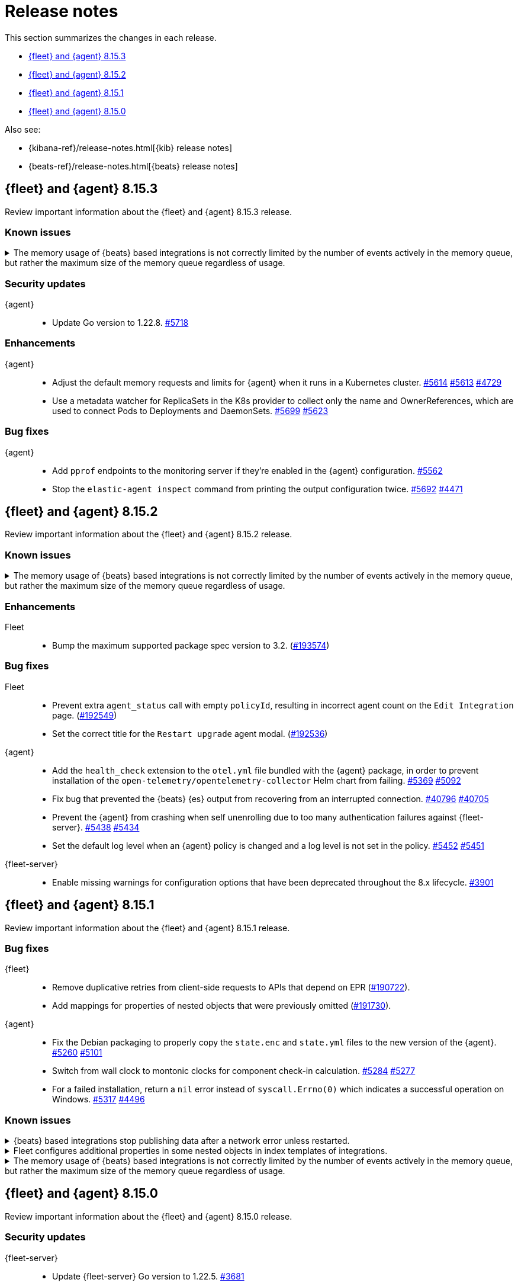 // Use these for links to issue and pulls.
:kibana-issue: https://github.com/elastic/kibana/issues/
:kibana-pull: https://github.com/elastic/kibana/pull/
:beats-issue: https://github.com/elastic/beats/issues/
:beats-pull: https://github.com/elastic/beats/pull/
:agent-libs-pull: https://github.com/elastic/elastic-agent-libs/pull/
:agent-issue: https://github.com/elastic/elastic-agent/issues/
:agent-pull: https://github.com/elastic/elastic-agent/pull/
:fleet-server-issue: https://github.com/elastic/fleet-server/issues/
:fleet-server-pull: https://github.com/elastic/fleet-server/pull/

[[release-notes]]
= Release notes

This section summarizes the changes in each release.

* <<release-notes-8.15.3>>
* <<release-notes-8.15.2>>
* <<release-notes-8.15.1>>
* <<release-notes-8.15.0>>

Also see:

* {kibana-ref}/release-notes.html[{kib} release notes]
* {beats-ref}/release-notes.html[{beats} release notes]

// begin 8.15.3 relnotes

[[release-notes-8.15.3]]
== {fleet} and {agent} 8.15.3

Review important information about the {fleet} and {agent} 8.15.3 release.

[discrete]
[[known-issues-8.15.3]]
=== Known issues

[[known-issue-issue-41355-8.15.3]]
.The memory usage of {beats} based integrations is not correctly limited by the number of events actively in the memory queue, but rather the maximum size of the memory queue regardless of usage.
[%collapsible]
====

*Details*

In 8.15, events in the memory queue are not freed when they are acknowledged (as intended), but only when they are overwritten by later events in the queue buffer. This means for example if a configuration has a queue size of 5000, but the input data is low-volume and only 100 events are active at once, then the queue will gradually store more events until reaching 5000 in memory at once, then start replacing those with new events.

See {beats} issue link:https://github.com/elastic/beats/issues/40705[#40705].

*Impact* +

Memory usage may be higher than in previous releases depending on the throughput of {agent}. A fix is planned for 8.15.4.

- The worst memory increase is for low-throughput configs with large queues.
- For users whose queues were already sized proportionate to their throughput, memory use is increased but only marginally.
- User that are affected can mitigate it by lowering their queue size.

====

[discrete]
[[security-updates-8.15.3]]
=== Security updates

{agent}::
* Update Go version to 1.22.8. {agent-pull}5718[#5718]

[discrete]
[[enhancements-8.15.3]]

=== Enhancements

{agent}::
* Adjust the default memory requests and limits for {agent} when it runs in a Kubernetes cluster. {agent-pull}5614[#5614] {agent-issue}5613[#5613] {agent-issue}4729[#4729]
* Use a metadata watcher for ReplicaSets in the K8s provider to collect only the name and OwnerReferences, which are used to connect Pods to Deployments and DaemonSets. {agent-pull}5699[#5699] {agent-issue}5623[#5623]

[discrete]
[[bug-fixes-8.15.3]]
=== Bug fixes

{agent}::
* Add `pprof` endpoints to the monitoring server if they're enabled in the {agent} configuration. {agent-pull}5562[#5562]
* Stop the `elastic-agent inspect` command from printing the output configuration twice. {agent-pull}5692[#5692] {agent-issue}4471[#4471]

// end 8.15.3 relnotes

// begin 8.15.2 relnotes

[[release-notes-8.15.2]]
== {fleet} and {agent} 8.15.2

Review important information about the {fleet} and {agent} 8.15.2 release.

[discrete]
[[known-issues-8.15.2]]
=== Known issues

[[known-issue-issue-41355-8.15.2]]
.The memory usage of {beats} based integrations is not correctly limited by the number of events actively in the memory queue, but rather the maximum size of the memory queue regardless of usage.
[%collapsible]
====

*Details*

In 8.15, events in the memory queue are not freed when they are acknowledged (as intended), but only when they are overwritten by later events in the queue buffer. This means for example if a configuration has a queue size of 5000, but the input data is low-volume and only 100 events are active at once, then the queue will gradually store more events until reaching 5000 in memory at once, then start replacing those with new events.

See {beats} issue link:https://github.com/elastic/beats/issues/40705[#40705].

*Impact* +

Memory usage may be higher than in previous releases depending on the throughput of {agent}. A fix is planned for 8.15.4.

- The worst memory increase is for low-throughput configs with large queues.
- For users whose queues were already sized proportionate to their throughput, memory use is increased but only marginally.
- User that are affected can mitigate it by lowering their queue size.

====

[discrete]
[[enhancements-8.15.2]]
=== Enhancements

Fleet::
* Bump the maximum supported package spec version to 3.2. ({kibana-pull}193574[#193574])

[discrete]
[[bug-fixes-8.15.2]]
=== Bug fixes

Fleet::
* Prevent extra `agent_status` call with empty `policyId`, resulting in incorrect agent count on the `Edit Integration` page. ({kibana-pull}192549[#192549])
* Set the correct title for the `Restart upgrade` agent modal. ({kibana-pull}192536[#192536])

{agent}::
* Add the `health_check` extension to the `otel.yml` file bundled with the {agent} package, in order to prevent installation of the `open-telemetry/opentelemetry-collector` Helm chart from failing. {agent-pull}5369[#5369] {agent-issue}5092[#5092]
* Fix bug that prevented the {beats} {es} output from recovering from an interrupted connection. {beats-pull}40769[#40796] {beats-issue}40705[#40705]
* Prevent the {agent} from crashing when self unenrolling due to too many authentication failures against {fleet-server}. {agent-pull}5438[#5438] {agent-issue}5434[#5434]
* Set the default log level when an {agent} policy is changed and a log level is not set in the policy. {agent-pull}5452[#5452] {agent-issue}5451[#5451]

{fleet-server}::
* Enable missing warnings for configuration options that have been deprecated throughout the 8.x lifecycle. {fleet-server-pull}3901[#3901]

// end 8.15.2 relnotes

// begin 8.15.1 relnotes

[[release-notes-8.15.1]]
== {fleet} and {agent} 8.15.1

Review important information about the {fleet} and {agent} 8.15.1 release.

[discrete]
[[bug-fixes-8.15.1]]
=== Bug fixes

{fleet}::
* Remove duplicative retries from client-side requests to APIs that depend on EPR ({kibana-pull}190722[#190722]).
* Add mappings for properties of nested objects that were previously omitted ({kibana-pull}191730[#191730]).

{agent}::
* Fix the Debian packaging to properly copy the `state.enc` and `state.yml` files to the new version of the {agent}. {agent-pull}5260[#5260] {agent-issue}5101[#5101]
* Switch from wall clock to montonic clocks for component check-in calculation. {agent-pull}5284[#5284] {agent-issue}5277[#5277]
* For a failed installation, return a `nil` error instead of `syscall.Errno(0)` which indicates a successful operation on Windows. {agent-pull}5317[#5317] {agent-issue}4496[#4496]

[discrete]
[[known-issues-8.15.1]]
=== Known issues

[[known-issue-issue-40705]]
.{beats} based integrations stop publishing data after a network error unless restarted.
[%collapsible]
====

*Details*

A bugfix merged for 8.15.1 can cause repeated `Get \"https://${ELASTICSEARCH_HOST}:443\": context canceled` errors
after a transient network error (for example DNS failure) that prevent {agent} integrations based on {beats} from publishing data.
{agent} must be restarted for publishing to continue.

See {beats} issue link:https://github.com/elastic/beats/issues/40705[#40705] for details.

*Impact* +

Avoid upgrading to 8.15.1.

====

[[known-issue-issue-191730]]
.Fleet configures additional properties in some nested objects in index templates of integrations.
[%collapsible]
====

*Details*

A bugfix intended to be released in 8.16.0 was also included in 8.15.1. It fixes
an actual issue where some mappings were not being generated, but this also
includes additional mappings when installing some integrations in 8.15.1 that
were not included when using 8.15.0.

*Impact* +

Users may notice that some index templates include additional mappings for the
same package versions.

====

[[known-issue-issue-41355-8.15.1]]
.The memory usage of {beats} based integrations is not correctly limited by the number of events actively in the memory queue, but rather the maximum size of the memory queue regardless of usage.
[%collapsible]
====

*Details*

In 8.15, events in the memory queue are not freed when they are acknowledged (as intended), but only when they are overwritten by later events in the queue buffer. This means for example if a configuration has a queue size of 5000, but the input data is low-volume and only 100 events are active at once, then the queue will gradually store more events until reaching 5000 in memory at once, then start replacing those with new events.

See {beats} issue link:https://github.com/elastic/beats/issues/40705[#40705].

*Impact* +

Memory usage may be higher than in previous releases depending on the throughput of {agent}. A fix is planned for 8.15.4.

- The worst memory increase is for low-throughput configs with large queues.
- For users whose queues were already sized proportionate to their throughput, memory use is increased but only marginally.
- User that are affected can mitigate it by lowering their queue size.

====

// end 8.15.1 relnotes

// begin 8.15.0 relnotes

[[release-notes-8.15.0]]
== {fleet} and {agent} 8.15.0

Review important information about the {fleet} and {agent} 8.15.0 release.

[discrete]
[[security-updates-8.15.0]]
=== Security updates

{fleet-server}::
* Update {fleet-server} Go version to 1.22.5. {fleet-server-pull}3681[#3681]


[discrete]
[[known-issues-8.15.0]]
=== Known issues

[[known-issue-issue-40608]]
.Azure EventHub input for {agent} fails to start on Windows
[%collapsible]
====

*Details*

The Azure EventHub input fails to start on {agent} version 8.15 running on Windows. 
The {agent} status will be reported as unhealthy.
See {beats} issue link:https://github.com/elastic/beats/issues/40608[#40608] for details.

*Impact* +

If you're using {agent} on Windows with any integration which makes use of the Azure EventHub input, we recommend not upgrading {agent} to version 8.15.0 and instead waiting for a later release. A fix is planned for version 8.15.1.

====

[[known-issue-issue-41355]]
.The memory usage of {beats} based integrations is not correctly limited by the number of events actively in the memory queue, but rather the maximum size of the memory queue regardless of usage.
[%collapsible]
====

*Details*

In 8.15, events in the memory queue are not freed when they are acknowledged (as intended), but only when they are overwritten by later events in the queue buffer. This means for example if a configuration has a queue size of 5000, but the input data is low-volume and only 100 events are active at once, then the queue will gradually store more events until reaching 5000 in memory at once, then start replacing those with new events.

See {beats} issue link:https://github.com/elastic/beats/issues/40705[#40705].

*Impact* +

Memory usage may be higher than in previous releases depending on the throughput of {agent}. A fix is planned for 8.15.4.

- The worst memory increase is for low-throughput configs with large queues.
- For users whose queues were already sized proportionate to their throughput, memory use is increased but only marginally.
- User that are affected can mitigate it by lowering their queue size.

====

[discrete]
[[new-features-8.15.0]]
=== New features

The 8.15.0 release Added the following new and notable features.

{fleet-server}::
* When {fleet-server} runs in `elastic-agent` mode, it's now able to use the enrollment configuration options in `output.elasticsearch.bootstrap` from its policy, instead of overwriting the matching keys in `output.elasticsearch`. {fleet-server-pull}3506[#3506] {fleet-server-issue}3464[#3464]
* As part of making {fleet} space aware, {fleet-server} now adds a `namespaces` property to created `.fleet-*` documents. {fleet-server-pull}3535[#3535] {fleet-server-issue}3505[#3505]

{agent}::
* Enable {agent} to monitor and report usage metrics for {elastic-endpoint}. {agent-pull}4789[#4789] {agent-issue}4083[#4083]
* Add the AWS Asset Inventory input to Cloudbeat. {agent-pull}4804[#4804]
* Unhide the `--unprivileged` option for the `elastic-agent install` command and mark the usage of the flag as being in a `beta` technical preview state. {agent-pull}4914[#4914]
* To ensure that {agent} starts correctly when run in a container, ensure that the `statePath` set by the container command generates a Unix socket path that is smaller than 108 characters. {agent-pull}4909[#4909]
* Enable {agent} to receive an event logger configuration through {fleet}. {agent-pull}4932[#4932] {agent-issue}4874[#4874]

[discrete]
[[enhancements-8.15.0]]
=== Enhancements

{fleet}::
* Use API key for standalone agent onboarding. ({kibana-pull}187133[#187133])
//* Add action for upgrading all agents on a policy. ({kibana-pull}186827[#186827])
//* Change agent policies in edit package policy page. ({kibana-pull}186084[#186084])
//* Create shared package policy. ({kibana-pull}185916[#185916])
* Make {fleet} & Integrations layouts full width. ({kibana-pull}186056[#186056])
* Add support for setting `add_fields` processors on all agents under an agent policy. ({kibana-pull}184693[#184693])
//* Introduce `policy_ids` in package policy SO ({kibana-pull}184636[#184636])
* Add force flag to delete `agent_policies` API. ({kibana-pull}184419[#184419])
* Surface option to delete diagnostics files. ({kibana-pull}183690[#183690])
* Add data tags to agent policy APIs. ({kibana-pull}183563[#183563])
* Allow to reset log level for agents >= 8.15.0. ({kibana-pull}183434[#183434])
* Add support for mappings with `store: true`. ({kibana-pull}183390[#183390])
* Add warning if need root integrations trying to be used with unprivileged agents. ({kibana-pull}183283[#183283])
* Add unprivileged vs privileged agent count to Fleet UI. ({kibana-pull}183077[#183077])
* Show all integration assets on detail page. ({kibana-pull}182180[#182180])
* Add overrides to package policies update endpoint. ({kibana-pull}181453[#181453])
* Enable `agent.monitoring.http` settings on agent policy UI. ({kibana-pull}180922[#180922])
* Share Modal redesign, clean up, and tests. ({kibana-pull}180406[#180406])
* UI for the custom integration creation with AI. ({kibana-pull}186304[#186304])

{fleet-server}::
*  {agent} diagnostic bundles now provide additional TLS information for {fleet-server}. {fleet-server-pull}3587[#3587] 

{agent}::
//* Support setting {agent} log level from a {fleet} policy. {agent-pull}3090[#3090] {agent-issue}2851[#2851]
// On hold based on conversation with Shaunak
* Add commands to switch between {agent} `unprivileged` and `privileged` modes. {agent-pull}4621[#4621] {agent-issue}2790[#2790]
* Implement reading and applying TLS configuration for a {fleet} client using the CA, certificate, and key included in a {fleet} policy. {agent-pull}4770[#4770] {agent-issue}2247[#2247] {agent-issue}2248[#2248]
* Add {filebeat} benchmark input to {agent}. {agent-issue}4849[#4849]
* Add a `conn` param and a `conn-skip` flag to the {agent} diagnostics command. {agent-pull}4946[#4946] {agent-issue}4880[#4880]
* Add the ability for a variable to not be expanded and replaced in {agent} inputs. {agent-pull}5035[#5035] {agent-issue}2177[#2177]
* Inject the `proxy_url` value into {endpoint}'s {es} output configuration, and {endpoint} or {apm}'s {fleet} configuration if the attribute is missing and either the `HTTPS_PROXY` or `HTTP_PROXY` environment variable is set. {agent-pull}5044[#5044] {agent-issue}2602[#2602]

[discrete]
[[bug-fixes-8.15.0]]
=== Bug fixes

{fleet}::
* Fix navigating back to Agent policy integration list. ({kibana-pull}189165[#189165])
* Fix copy agent policy, missed bump revision. ({kibana-pull}188935[#188935])
* Force field `enabled=false` on inputs that have all their streams disabled. ({kibana-pull}188919[#188919])
* Fill in empty values for `constant_keyword` fields from existing mappings. ({kibana-pull}188145[#188145])
* Enrollment token table may show an empty last page. ({kibana-pull}188049[#188049])
* Separate `showInactive` from unenrolled status filter. ({kibana-pull}187960[#187960])
* Missing policy filter in Fleet Server check to enable secrets. ({kibana-pull}187935[#187935])
* Allow preconfigured agent policy only with name and ID. ({kibana-pull}187542[#187542])
* Show warning callout in configs tab when an error occurs. ({kibana-pull}187487[#187487])
* Enable rollover in custom integrations install when getting `mapper_exception` error. ({kibana-pull}186991[#186991])
* Add concurrency limit to EPM bulk install API and fix duplicate installations. ({kibana-pull}185900[#185900])
* Include inactive agents in agent policy agent count. ({kibana-pull}184517[#184517])
* Fix KQL filtering. ({kibana-pull}183757[#183757])
* Prevent concurrent runs of Fleet setup. ({kibana-pull}183636[#183636])

{fleet-server}::
* Support receiving the download rate sent by {agent} in string format. {fleet-server-pull}3677[#3677] {fleet-server-issue}3446[#3446] 

{agent}::
* When {agent} starts, wait for Watcher to start before releasing resources associated with it. {agent-pull}4834[#4834] {agent-issue}2190[#2190]
* For the Kubernetes provider, fix the namespace filter on watchers started by a pod and service eventer. {agent-pull}4975[#4975]
* Adjust the {agent} `container` subcommand to write the `container-paths.yml` configuration into the `STATE_PATH` on startup. {agent-pull}4995[#4995]
* Apply setting capabilities to the correct binary. {agent-pull}5070[#5070]
* Reduce {agent} image size by setting capabilities in the builder Docker image instead of the final image. {agent-pull}5070[#5073]
* Fix an issue where installation can fail on Windows systems in the case that the user doesn't have a home directory. {agent-pull}5118[#5118] {agent-issue}5019[#5019]

// end 8.15.0 relnotes

// ---------------------
//TEMPLATE
//Use the following text as a template. Remember to replace the version info.

// begin 8.7.x relnotes

//[[release-notes-8.7.x]]
//== {fleet} and {agent} 8.7.x

//Review important information about the {fleet} and {agent} 8.7.x release.

//[discrete]
//[[security-updates-8.7.x]]
//=== Security updates

//{fleet}::
//* add info

//{agent}::
//* add info

//[discrete]
//[[breaking-changes-8.7.x]]
//=== Breaking changes

//Breaking changes can prevent your application from optimal operation and
//performance. Before you upgrade, review the breaking changes, then mitigate the
//impact to your application.

//[discrete]
//[[breaking-PR#]]
//.Short description
//[%collapsible]
//====
//*Details* +
//<Describe new behavior.> For more information, refer to {kibana-pull}PR[#PR].

//*Impact* +
//<Describe how users should mitigate the change.> For more information, refer to {fleet-guide}/fleet-server.html[Fleet Server].
//====

//[discrete]
//[[notable-changes-8.13.0]]
//=== Notable changes

//The following are notable, non-breaking updates to be aware of:

//* Changes to features that are in Technical Preview.
//* Changes to log formats.
//* Changes to non-public APIs.
//* Behaviour changes that repair critical bugs.

//{fleet}::
//* add info

//{agent}::
//* add info

//[discrete]
//[[known-issues-8.7.x]]
//=== Known issues

//[[known-issue-issue#]]
//.Short description
//[%collapsible]
//====

//*Details*

//<Describe known issue.>

//*Impact* +

//<Describe impact or workaround.>

//====

//[discrete]
//[[deprecations-8.7.x]]
//=== Deprecations

//The following functionality is deprecated in 8.7.x, and will be removed in
//8.7.x. Deprecated functionality does not have an immediate impact on your
//application, but we strongly recommend you make the necessary updates after you
//upgrade to 8.7.x.

//{fleet}::
//* add info

//{agent}::
//* add info

//[discrete]
//[[new-features-8.7.x]]
//=== New features

//The 8.7.x release Added the following new and notable features.

//{fleet}::
//* add info

//{agent}::
//* add info

//[discrete]
//[[enhancements-8.7.x]]
//=== Enhancements

//{fleet}::
//* add info

//{agent}::
//* add info

//[discrete]
//[[bug-fixes-8.7.x]]
//=== Bug fixes

//{fleet}::
//* add info

//{agent}::
//* add info

// end 8.7.x relnotes
